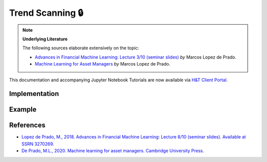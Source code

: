 .. _labeling-labeling_trend_scanning:

=================
Trend Scanning 🔒
=================

.. image:: labeling_images/trend_scanning_plot.png
   :scale: 100 %
   :align: center

.. Note::
    **Underlying Literature**

    The following sources elaborate extensively on the topic:

    - `Advances in Financial Machine Learning: Lecture 3/10 (seminar slides) <https://papers.ssrn.com/sol3/papers.cfm?abstract_id=3257419>`__ *by* Marcos Lopez de Prado.
    - `Machine Learning for Asset Managers <https://www.cambridge.org/core/books/machine-learning-for-asset-managers/6D9211305EA2E425D33A9F38D0AE3545>`__ *by* Marcos Lopez de Prado.

This documentation and accompanying Jupyter Notebook Tutorials are now available via
`H&T Client Portal <https://portal.hudsonthames.org/dashboard/product/LFKd0IJcZa91PzVhALlJ>`__.

Implementation
##############

Example
########


References
##########

* `Lopez de Prado, M., 2018. Advances in Financial Machine Learning: Lecture 8/10 (seminar slides). Available at SSRN 3270269. <https://papers.ssrn.com/sol3/papers.cfm?abstract_id=3257419>`_
* `De Prado, M.L., 2020. Machine learning for asset managers. Cambridge University Press. <https://www.cambridge.org/core/books/machine-learning-for-asset-managers/6D9211305EA2E425D33A9F38D0AE3545>`_
